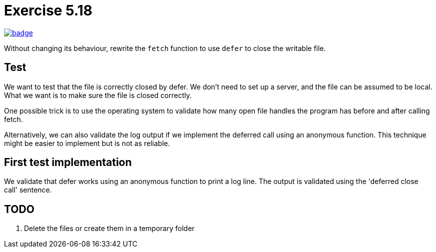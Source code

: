 = Exercise 5.18
// Refs:
:url-base: https://github.com/fenegroni/TGPL-exercise-solutions
:url-workflows: {url-base}/workflows
:url-actions: {url-base}/actions
:badge-exercise: image:{url-workflows}/Exercise 5.18/badge.svg?branch=main[link={url-actions}]

{badge-exercise}

Without changing its behaviour, rewrite the `fetch` function to use `defer` to close the writable file.

== Test

We want to test that the file is correctly closed by defer.
We don't need to set up a server, and the file can be assumed to be local.
What we want is to make sure the file is closed correctly.

One possible trick is to use the operating system to validate
how many open file handles the program has
before and after calling fetch.

Alternatively, we can also validate the log output
if we implement the deferred call using an anonymous function.
This technique might be easier to implement but is not as reliable.

== First test implementation

We validate that defer works using an anonymous function to print a log line.
The output is validated using the 'deferred close call' sentence.

== TODO

. Delete the files or create them in a temporary folder
